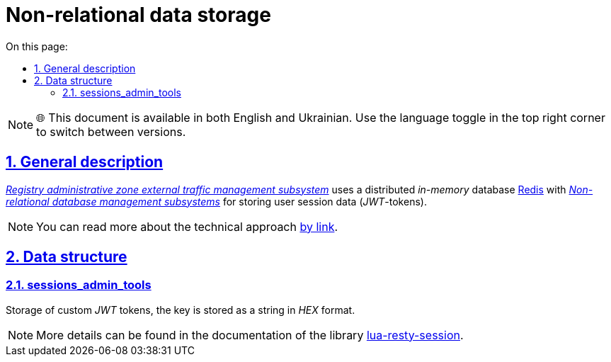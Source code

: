 :toc-title: On this page:
:toc: auto
:toclevels: 5
:experimental:
:sectnums:
:sectnumlevels: 5
:sectanchors:
:sectlinks:
:partnums:

= Non-relational data storage

NOTE: 🌐 This document is available in both English and Ukrainian. Use the language toggle in the top right corner to switch between versions.

//== Загальний опис
== General description

//_xref:arch:architecture/registry/administrative/ext-api-management/overview.adoc[Підсистема управління зовнішнім трафіком адміністративної зони реєстру]_ використовує розподілену _in-memory_ базу даних xref:arch:architecture/platform-technologies.adoc#redis[Redis] з  xref:arch:architecture/registry/operational/nonrelational-data-storage/overview.adoc[_Підсистеми управління нереляційними базами даних_] для зберігання даних сесій користувачів (_JWT_-токенів).
_xref:arch:architecture/registry/administrative/ext-api-management/overview.adoc[Registry administrative zone external traffic management subsystem]_ uses a distributed _in-memory_ database xref:arch:architecture/platform-technologies.adoc#redis[ Redis] with xref:arch:architecture/registry/operational/nonrelational-data-storage/overview.adoc[_Non-relational database management subsystems_] for storing user session data (_JWT_-tokens).
[NOTE]
--
//Детальніше з технічним підходом можна ознайомитися
You can read more about the technical approach
xref:arch:architecture/registry/operational/ext-api-management/api-gateway/kong-oidc.adoc#_управління_сесіями_користувачів[by link].
--

//== Структури даних
== Data structure

=== sessions_admin_tools

//Зберігання користувацьких _JWT_-токенів, ключ зберігається як стрічка в _HEX_-форматі.
Storage of custom _JWT_ tokens, the key is stored as a string in _HEX_ format.

[NOTE]
--
//Детальніше можна ознайомитись в документації бібліотеки https://github.com/bungle/lua-resty-session[lua-resty-session].
More details can be found in the documentation of the library https://github.com/bungle/lua-resty-session[lua-resty-session].
--